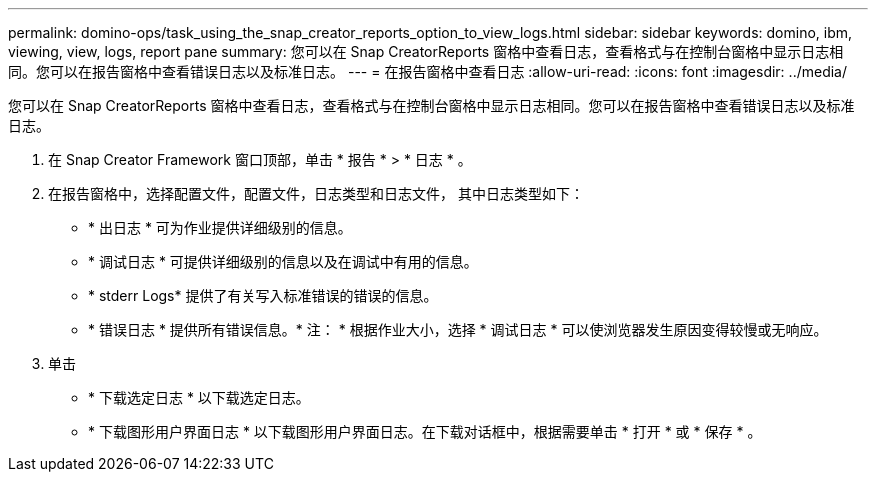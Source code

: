 ---
permalink: domino-ops/task_using_the_snap_creator_reports_option_to_view_logs.html 
sidebar: sidebar 
keywords: domino, ibm, viewing, view, logs, report pane 
summary: 您可以在 Snap CreatorReports 窗格中查看日志，查看格式与在控制台窗格中显示日志相同。您可以在报告窗格中查看错误日志以及标准日志。 
---
= 在报告窗格中查看日志
:allow-uri-read: 
:icons: font
:imagesdir: ../media/


[role="lead"]
您可以在 Snap CreatorReports 窗格中查看日志，查看格式与在控制台窗格中显示日志相同。您可以在报告窗格中查看错误日志以及标准日志。

. 在 Snap Creator Framework 窗口顶部，单击 * 报告 * > * 日志 * 。
. 在报告窗格中，选择配置文件，配置文件，日志类型和日志文件， 其中日志类型如下：
+
** * 出日志 * 可为作业提供详细级别的信息。
** * 调试日志 * 可提供详细级别的信息以及在调试中有用的信息。
** * stderr Logs* 提供了有关写入标准错误的错误的信息。
** * 错误日志 * 提供所有错误信息。* 注： * 根据作业大小，选择 * 调试日志 * 可以使浏览器发生原因变得较慢或无响应。


. 单击
+
** * 下载选定日志 * 以下载选定日志。
** * 下载图形用户界面日志 * 以下载图形用户界面日志。在下载对话框中，根据需要单击 * 打开 * 或 * 保存 * 。



